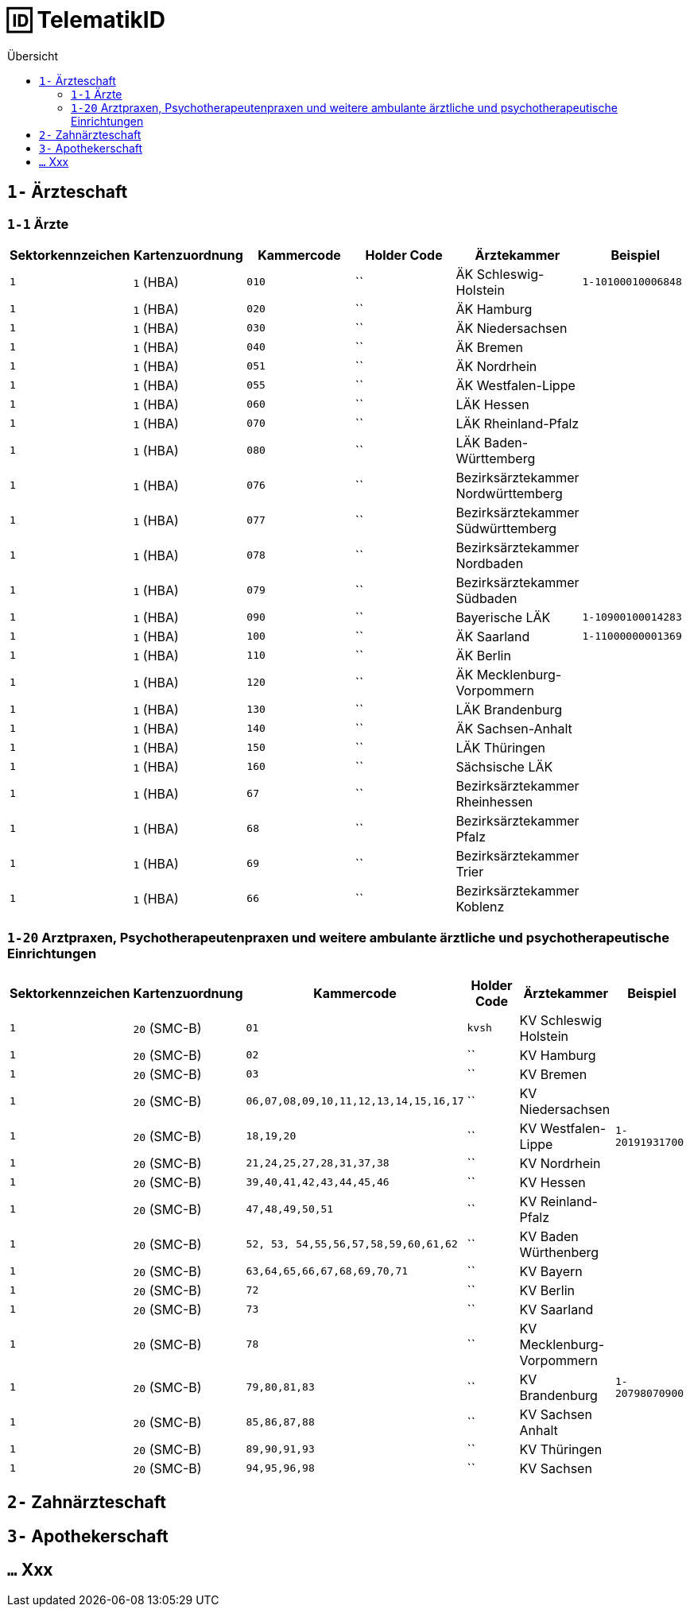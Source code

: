 = 🆔 TelematikID
:toc: 
:toc-title: Übersicht


== `1-` Ärzteschaft

=== `1-1` Ärzte

|===
|Sektorkennzeichen |Kartenzuordnung |Kammercode | Holder Code | Ärztekammer |Beispiel

|`1`
|`1` (HBA)
|`010`
|``
|ÄK Schleswig-Holstein
|`1-10100010006848`

|`1`
|`1` (HBA)
|`020`
|``
|ÄK Hamburg
|

|`1`
|`1` (HBA)
|`030`
|``
|ÄK Niedersachsen
|

|`1`
|`1` (HBA)
|`040`
|``
|ÄK Bremen
|

|`1`
|`1` (HBA)
|`051`
|``
|ÄK Nordrhein
|

|`1`
|`1` (HBA)
|`055`
|``
|ÄK Westfalen-Lippe
|

|`1`
|`1` (HBA)
|`060`
|``
|LÄK Hessen
|

|`1`
|`1` (HBA)
|`070`
|``
|LÄK Rheinland-Pfalz
|

|`1`
|`1` (HBA)
|`080`
|``
|LÄK Baden-Württemberg
|

|`1`
|`1` (HBA)
|`076`
|``
|Bezirksärztekammer Nordwürttemberg
|

|`1`
|`1` (HBA)
|`077`
|``
|Bezirksärztekammer Südwürttemberg
|

|`1`
|`1` (HBA)
|`078`
|``
|Bezirksärztekammer Nordbaden
|

|`1`
|`1` (HBA)
|`079`
|``
|Bezirksärztekammer Südbaden
|

|`1`
|`1` (HBA)
|`090`
|``
|Bayerische LÄK
|`1-10900100014283`

|`1`
|`1` (HBA)
|`100`
|``
|ÄK Saarland
|`1-11000000001369`

|`1`
|`1` (HBA)
|`110`
|``
|ÄK Berlin
|

|`1`
|`1` (HBA)
|`120`
|``
|ÄK Mecklenburg-Vorpommern
|

|`1`
|`1` (HBA)
|`130`
|``
|LÄK Brandenburg
|

|`1`
|`1` (HBA)
|`140`
|``
|ÄK Sachsen-Anhalt
|

|`1`
|`1` (HBA)
|`150`
|``
|LÄK Thüringen
|

|`1`
|`1` (HBA)
|`160`
|``
|Sächsische LÄK
|

|`1`
|`1` (HBA)
|`67`
|``
|Bezirksärztekammer Rheinhessen
|

|`1`
|`1` (HBA)
|`68`
|``
|Bezirksärztekammer Pfalz
|

|`1`
|`1` (HBA)
|`69`
|``
|Bezirksärztekammer Trier
|

|`1`
|`1` (HBA)
|`66`
|``
|Bezirksärztekammer Koblenz
|



|===


=== `1-20` Arztpraxen, Psychotherapeutenpraxen und weitere ambulante ärztliche und psychotherapeutische Einrichtungen

|===
|Sektorkennzeichen |Kartenzuordnung |Kammercode | Holder Code | Ärztekammer |Beispiel

|`1`
|`20` (SMC-B)
|`01`
|`kvsh`
|KV Schleswig Holstein
|

|`1`
|`20` (SMC-B)
|`02`
|``
|KV Hamburg
|

|`1`
|`20` (SMC-B)
|`03`
|``
|KV Bremen
|

|`1`
|`20` (SMC-B)
|`06,07,08,09,10,11,12,13,14,15,16,17`
|``
|KV Niedersachsen
|

|`1`
|`20` (SMC-B)
|`18,19,20`
|``
|KV Westfalen-Lippe
|`1-20191931700`

|`1`
|`20` (SMC-B)
|`21,24,25,27,28,31,37,38`
|``
|KV Nordrhein
|

|`1`
|`20` (SMC-B)
|`39,40,41,42,43,44,45,46`
|``
|KV Hessen
|

|`1`
|`20` (SMC-B)
|`47,48,49,50,51`
|``
|KV Reinland-Pfalz
|

|`1`
|`20` (SMC-B)
|`52, 53, 54,55,56,57,58,59,60,61,62`
|``
|KV Baden Würthenberg
|

|`1`
|`20` (SMC-B)
|`63,64,65,66,67,68,69,70,71`
|``
|KV Bayern
|

|`1`
|`20` (SMC-B)
|`72`
|``
|KV Berlin
|

|`1`
|`20` (SMC-B)
|`73`
|``
|KV Saarland
|

|`1`
|`20` (SMC-B)
|`78`
|``
|KV Mecklenburg-Vorpommern
|

|`1`
|`20` (SMC-B)
|`79,80,81,83`
|``
|KV Brandenburg
|`1-20798070900`

|`1`
|`20` (SMC-B)
|`85,86,87,88`
|``
|KV Sachsen Anhalt
| 

|`1`
|`20` (SMC-B)
|`89,90,91,93`
|``
|KV Thüringen
| 

|`1`
|`20` (SMC-B)
|`94,95,96,98`
|``
|KV Sachsen
| 


|===


== `2-` Zahnärzteschaft

== `3-` Apothekerschaft

== `...` Xxx
